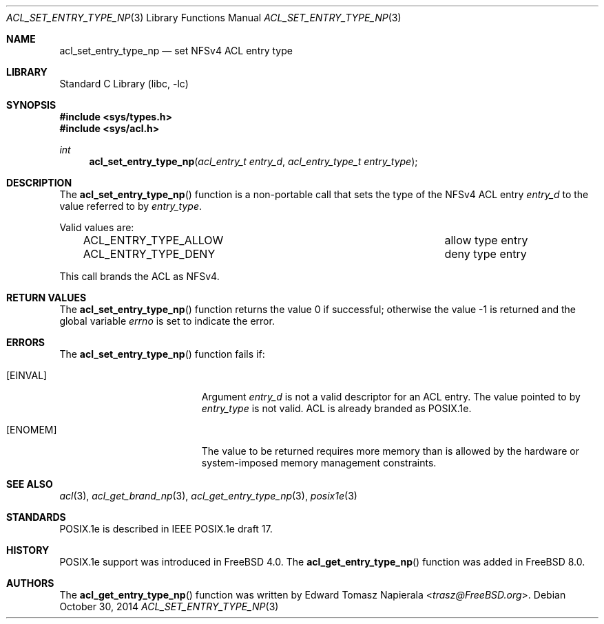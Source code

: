 .\"-
.\" Copyright (c) 2008, 2009 Edward Tomasz Napierala
.\" All rights reserved.
.\"
.\" Redistribution and use in source and binary forms, with or without
.\" modification, are permitted provided that the following conditions
.\" are met:
.\" 1. Redistributions of source code must retain the above copyright
.\"    notice, this list of conditions and the following disclaimer.
.\" 2. Redistributions in binary form must reproduce the above copyright
.\"    notice, this list of conditions and the following disclaimer in the
.\"    documentation and/or other materials provided with the distribution.
.\"
.\" THIS SOFTWARE IS PROVIDED BY THE AUTHOR AND CONTRIBUTORS ``AS IS'' AND
.\" ANY EXPRESS OR IMPLIED WARRANTIES, INCLUDING, BUT NOT LIMITED TO, THE
.\" IMPLIED WARRANTIES OF MERCHANTABILITY AND FITNESS FOR A PARTICULAR PURPOSE
.\" ARE DISCLAIMED.  IN NO EVENT SHALL THE AUTHOR OR CONTRIBUTORS BE LIABLE
.\" FOR ANY DIRECT, INDIRECT, INCIDENTAL, SPECIAL, EXEMPLARY, OR CONSEQUENTIAL
.\" DAMAGES (INCLUDING, BUT NOT LIMITED TO, PROCUREMENT OF SUBSTITUTE GOODS
.\" OR SERVICES; LOSS OF USE, DATA, OR PROFITS; OR BUSINESS INTERRUPTION)
.\" HOWEVER CAUSED AND ON ANY THEORY OF LIABILITY, WHETHER IN CONTRACT, STRICT
.\" LIABILITY, OR TORT (INCLUDING NEGLIGENCE OR OTHERWISE) ARISING IN ANY WAY
.\" OUT OF THE USE OF THIS SOFTWARE, EVEN IF ADVISED OF THE POSSIBILITY OF
.\" SUCH DAMAGE.
.\"
.\" $FreeBSD: releng/11.1/lib/libc/posix1e/acl_set_entry_type_np.3 273853 2014-10-30 10:49:50Z trasz $
.\"
.Dd October 30, 2014
.Dt ACL_SET_ENTRY_TYPE_NP 3
.Os
.Sh NAME
.Nm acl_set_entry_type_np
.Nd set NFSv4 ACL entry type
.Sh LIBRARY
.Lb libc
.Sh SYNOPSIS
.In sys/types.h
.In sys/acl.h
.Ft int
.Fn acl_set_entry_type_np "acl_entry_t entry_d" "acl_entry_type_t entry_type"
.Sh DESCRIPTION
The
.Fn acl_set_entry_type_np
function
is a non-portable call that sets the type of the NFSv4 ACL entry
.Fa entry_d
to the value referred to by
.Fa entry_type .
.Pp
Valid values are:
.Bl -column -offset 3n "ACL_ENTRY_TYPE_ALLOW"
.It ACL_ENTRY_TYPE_ALLOW Ta "allow" type entry
.It ACL_ENTRY_TYPE_DENY Ta "deny" type entry
.El
.Pp
This call brands the ACL as NFSv4.
.Sh RETURN VALUES
.Rv -std acl_set_entry_type_np
.Sh ERRORS
The
.Fn acl_set_entry_type_np
function fails if:
.Bl -tag -width Er
.It Bq Er EINVAL
Argument
.Fa entry_d
is not a valid descriptor for an ACL entry.
The value pointed to by
.Fa entry_type
is not valid.
ACL is already branded as POSIX.1e.
.It Bq Er ENOMEM
The value to be returned requires more memory than is allowed
by the hardware or system-imposed memory management constraints.
.El
.Sh SEE ALSO
.Xr acl 3 ,
.Xr acl_get_brand_np 3 ,
.Xr acl_get_entry_type_np 3 ,
.Xr posix1e 3
.Sh STANDARDS
POSIX.1e is described in IEEE POSIX.1e draft 17.
.Sh HISTORY
POSIX.1e support was introduced in
.Fx 4.0 .
The
.Fn acl_get_entry_type_np
function was added in
.Fx 8.0 .
.Sh AUTHORS
The
.Fn acl_get_entry_type_np
function was written by
.An Edward Tomasz Napierala Aq Mt trasz@FreeBSD.org .
